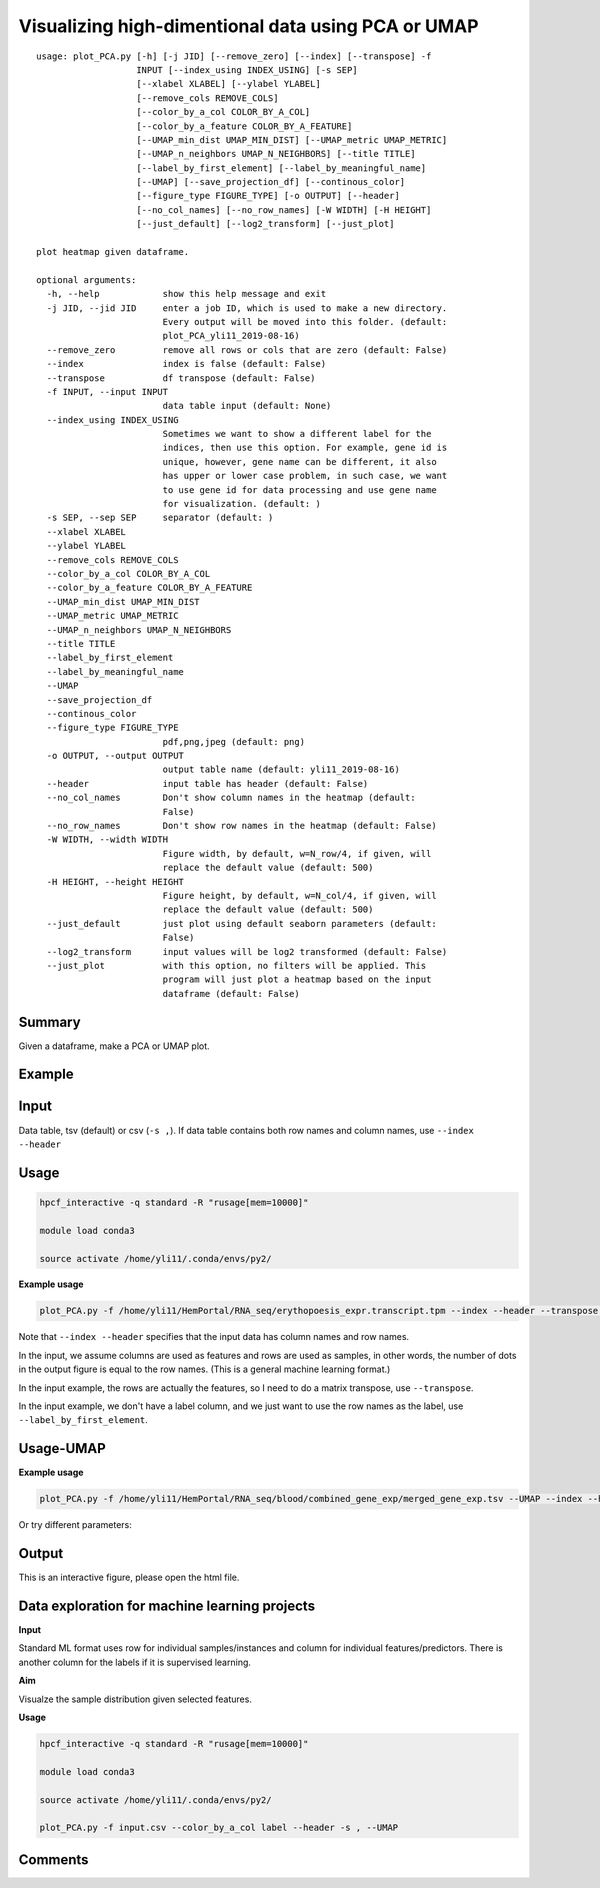 Visualizing high-dimentional data using PCA or UMAP
=================================

::

	usage: plot_PCA.py [-h] [-j JID] [--remove_zero] [--index] [--transpose] -f
	                   INPUT [--index_using INDEX_USING] [-s SEP]
	                   [--xlabel XLABEL] [--ylabel YLABEL]
	                   [--remove_cols REMOVE_COLS]
	                   [--color_by_a_col COLOR_BY_A_COL]
	                   [--color_by_a_feature COLOR_BY_A_FEATURE]
	                   [--UMAP_min_dist UMAP_MIN_DIST] [--UMAP_metric UMAP_METRIC]
	                   [--UMAP_n_neighbors UMAP_N_NEIGHBORS] [--title TITLE]
	                   [--label_by_first_element] [--label_by_meaningful_name]
	                   [--UMAP] [--save_projection_df] [--continous_color]
	                   [--figure_type FIGURE_TYPE] [-o OUTPUT] [--header]
	                   [--no_col_names] [--no_row_names] [-W WIDTH] [-H HEIGHT]
	                   [--just_default] [--log2_transform] [--just_plot]

	plot heatmap given dataframe.

	optional arguments:
	  -h, --help            show this help message and exit
	  -j JID, --jid JID     enter a job ID, which is used to make a new directory.
	                        Every output will be moved into this folder. (default:
	                        plot_PCA_yli11_2019-08-16)
	  --remove_zero         remove all rows or cols that are zero (default: False)
	  --index               index is false (default: False)
	  --transpose           df transpose (default: False)
	  -f INPUT, --input INPUT
	                        data table input (default: None)
	  --index_using INDEX_USING
	                        Sometimes we want to show a different label for the
	                        indices, then use this option. For example, gene id is
	                        unique, however, gene name can be different, it also
	                        has upper or lower case problem, in such case, we want
	                        to use gene id for data processing and use gene name
	                        for visualization. (default: )
	  -s SEP, --sep SEP     separator (default: )
	  --xlabel XLABEL
	  --ylabel YLABEL
	  --remove_cols REMOVE_COLS
	  --color_by_a_col COLOR_BY_A_COL
	  --color_by_a_feature COLOR_BY_A_FEATURE
	  --UMAP_min_dist UMAP_MIN_DIST
	  --UMAP_metric UMAP_METRIC
	  --UMAP_n_neighbors UMAP_N_NEIGHBORS
	  --title TITLE
	  --label_by_first_element
	  --label_by_meaningful_name
	  --UMAP
	  --save_projection_df
	  --continous_color
	  --figure_type FIGURE_TYPE
	                        pdf,png,jpeg (default: png)
	  -o OUTPUT, --output OUTPUT
	                        output table name (default: yli11_2019-08-16)
	  --header              input table has header (default: False)
	  --no_col_names        Don't show column names in the heatmap (default:
	                        False)
	  --no_row_names        Don't show row names in the heatmap (default: False)
	  -W WIDTH, --width WIDTH
	                        Figure width, by default, w=N_row/4, if given, will
	                        replace the default value (default: 500)
	  -H HEIGHT, --height HEIGHT
	                        Figure height, by default, w=N_col/4, if given, will
	                        replace the default value (default: 500)
	  --just_default        just plot using default seaborn parameters (default:
	                        False)
	  --log2_transform      input values will be log2 transformed (default: False)
	  --just_plot           with this option, no filters will be applied. This
	                        program will just plot a heatmap based on the input
	                        dataframe (default: False)


Summary
^^^^^^^

Given a dataframe, make a PCA or UMAP plot. 

Example
^^^^^^^

.. image:: ../../images/pca_plot.png
	:align: center


Input
^^^^^

Data table, tsv (default) or csv (``-s ,``). If data table contains both row names and column names, use ``--index --header``

Usage
^^^^^

.. code:: bash

    hpcf_interactive -q standard -R "rusage[mem=10000]"

    module load conda3

    source activate /home/yli11/.conda/envs/py2/

**Example usage**

.. code:: bash

	plot_PCA.py -f /home/yli11/HemPortal/RNA_seq/erythopoesis_expr.transcript.tpm --index --header --transpose --label_by_first_element


Note that ``--index --header`` specifies that the input data has column names and row names. 

In the input, we assume columns are used as features and rows are used as samples, in other words, the number of dots in the output figure is equal to the row names. (This is a general machine learning format.)

In the input example, the rows are actually the features, so I need to do a matrix transpose, use ``--transpose``.

In the input example, we don't have a label column, and we just want to use the row names as the label, use ``--label_by_first_element``.


Usage-UMAP
^^^^^

**Example usage**

.. code:: bash

	plot_PCA.py -f /home/yli11/HemPortal/RNA_seq/blood/combined_gene_exp/merged_gene_exp.tsv --UMAP --index --header --transpose 

Or try different parameters:

.. code:: bash
	plot_PCA.py -f merged_gene_exp.tsv --index --header --transpose --UMAP --label_by_meaningful_name --UMAP_min_dist 0.7 --UMAP_n_neighbors 7


Output
^^^^^^

This is an interactive figure, please open the html file.


Data exploration for machine learning projects
^^^^^^

**Input**

Standard ML format uses row for individual samples/instances and column for individual features/predictors. There is another column for the labels if it is supervised learning.

**Aim**

Visualze the sample distribution given selected features.

**Usage**

.. code:: bash

	hpcf_interactive -q standard -R "rusage[mem=10000]"

	module load conda3

	source activate /home/yli11/.conda/envs/py2/

	plot_PCA.py -f input.csv --color_by_a_col label --header -s , --UMAP

Comments
^^^^^^^^

.. disqus::
    :disqus_identifier: NGS_pipelines















































